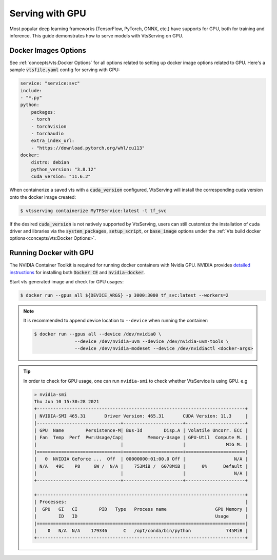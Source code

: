 ================
Serving with GPU
================

Most popular deep learning frameworks (TensorFlow, PyTorch, ONNX, etc.) have supports
for GPU, both for training and inference. This guide demonstrates how to serve models
with VtsServing on GPU.


Docker Images Options
---------------------

See :ref:`concepts/vts:Docker Options` for all options related to setting up docker
image options related to GPU. Here's a sample :code:`vtsfile.yaml` config for serving
with GPU:

.. code:: yaml

    service: "service:svc"
    include:
    - "*.py"
    python:
        packages:
        - torch
        - torchvision
        - torchaudio
        extra_index_url:
        - "https://download.pytorch.org/whl/cu113"
    docker:
        distro: debian
        python_version: "3.8.12"
        cuda_version: "11.6.2"

When containerize a saved vts with a :code:`cuda_version` configured, VtsServing will
install the corresponding cuda version onto the docker image created:

.. code-block:: bash

    $ vtsserving containerize MyTFService:latest -t tf_svc

If the desired :code:`cuda_version` is not natively supported by VtsServing, users can
still customize the installation of cuda driver and libraries via the
:code:`system_packages`, :code:`setup_script`, or :code:`base_image` options under the
:ref:`Vts build docker options<concepts/vts:Docker Options>`.


Running Docker with GPU
-----------------------

The NVIDIA Container Toolkit is required for running docker containers with Nvidia GPU.
NVIDIA provides `detailed instructions <https://docs.nvidia.com/datacenter/cloud-native/container-toolkit/install-guide.html#docker>`_
for installing both :code:`Docker CE` and :code:`nvidia-docker`.

Start vts generated image and check for GPU usages:

.. code-block:: bash

    $ docker run --gpus all ${DEVICE_ARGS} -p 3000:3000 tf_svc:latest --workers=2

.. seealso::
    For more information, check out the `nvidia-docker wiki <https://github.com/NVIDIA/nvidia-docker/wiki>`_.


.. note::
    It is recommended to append device location to ``--device`` when running the
    container:

    .. code-block:: bash

        $ docker run --gpus all --device /dev/nvidia0 \
                       --device /dev/nvidia-uvm --device /dev/nvidia-uvm-tools \
                       --device /dev/nvidia-modeset --device /dev/nvidiactl <docker-args>


.. tip::
    In order to check for GPU usage, one can run ``nvidia-smi`` to check whether VtsService is using GPU. e.g

    .. code:: bash

        » nvidia-smi
        Thu Jun 10 15:30:28 2021
        +-----------------------------------------------------------------------------+
        | NVIDIA-SMI 465.31       Driver Version: 465.31       CUDA Version: 11.3     |
        |-------------------------------+----------------------+----------------------+
        | GPU  Name        Persistence-M| Bus-Id        Disp.A | Volatile Uncorr. ECC |
        | Fan  Temp  Perf  Pwr:Usage/Cap|         Memory-Usage | GPU-Util  Compute M. |
        |                               |                      |               MIG M. |
        |===============================+======================+======================|
        |   0  NVIDIA GeForce ...  Off  | 00000000:01:00.0 Off |                  N/A |
        | N/A   49C    P8     6W /  N/A |    753MiB /  6078MiB |      0%      Default |
        |                               |                      |                  N/A |
        +-------------------------------+----------------------+----------------------+

        +-----------------------------------------------------------------------------+
        | Processes:                                                                  |
        |  GPU   GI   CI        PID   Type   Process name                  GPU Memory |
        |        ID   ID                                                   Usage      |
        |=============================================================================|
        |    0   N/A  N/A    179346      C   /opt/conda/bin/python             745MiB |
        +-----------------------------------------------------------------------------+
